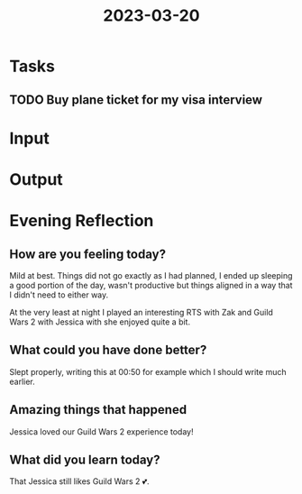 :PROPERTIES:
:ID:       7b0b82d7-da93-42ad-9dc6-aa69b9f8fced
:END:
#+title: 2023-03-20
#+filetags: :daily:

* Tasks
** TODO Buy plane ticket for my visa interview
* Input
* Output
* Evening Reflection
** How are you feeling today?
Mild at best. Things did not go exactly as I had planned, I ended up sleeping a good portion of the day, wasn't productive but things aligned in a way that I didn't need to either way.

At the very least at night I played an interesting RTS with Zak and Guild Wars 2 with Jessica with she enjoyed quite a bit.
** What could you have done better?
Slept properly, writing this at 00:50 for example which I should write much earlier.
** Amazing things that happened
Jessica loved our Guild Wars 2 experience today!
** What did you learn today?
That Jessica still likes Guild Wars 2 💕.
